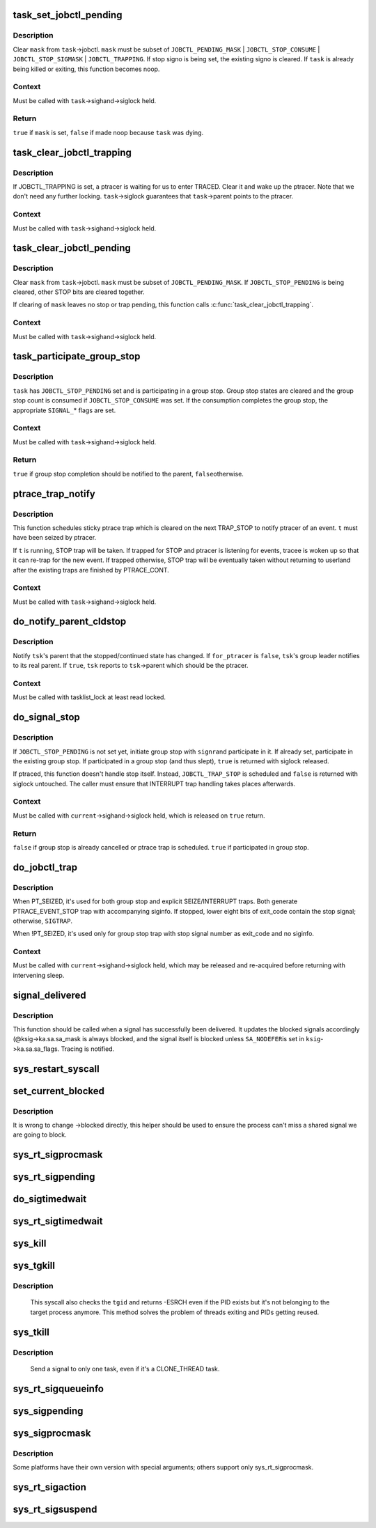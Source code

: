 .. -*- coding: utf-8; mode: rst -*-
.. src-file: kernel/signal.c

.. _`task_set_jobctl_pending`:

task_set_jobctl_pending
=======================

.. c:function:: bool task_set_jobctl_pending(struct task_struct *task, unsigned long mask)

    set jobctl pending bits

    :param struct task_struct \*task:
        target task

    :param unsigned long mask:
        pending bits to set

.. _`task_set_jobctl_pending.description`:

Description
-----------

Clear \ ``mask``\  from \ ``task``\ ->jobctl.  \ ``mask``\  must be subset of
\ ``JOBCTL_PENDING_MASK``\  | \ ``JOBCTL_STOP_CONSUME``\  | \ ``JOBCTL_STOP_SIGMASK``\  |
\ ``JOBCTL_TRAPPING``\ .  If stop signo is being set, the existing signo is
cleared.  If \ ``task``\  is already being killed or exiting, this function
becomes noop.

.. _`task_set_jobctl_pending.context`:

Context
-------

Must be called with \ ``task``\ ->sighand->siglock held.

.. _`task_set_jobctl_pending.return`:

Return
------

\ ``true``\  if \ ``mask``\  is set, \ ``false``\  if made noop because \ ``task``\  was dying.

.. _`task_clear_jobctl_trapping`:

task_clear_jobctl_trapping
==========================

.. c:function:: void task_clear_jobctl_trapping(struct task_struct *task)

    clear jobctl trapping bit

    :param struct task_struct \*task:
        target task

.. _`task_clear_jobctl_trapping.description`:

Description
-----------

If JOBCTL_TRAPPING is set, a ptracer is waiting for us to enter TRACED.
Clear it and wake up the ptracer.  Note that we don't need any further
locking.  \ ``task``\ ->siglock guarantees that \ ``task``\ ->parent points to the
ptracer.

.. _`task_clear_jobctl_trapping.context`:

Context
-------

Must be called with \ ``task``\ ->sighand->siglock held.

.. _`task_clear_jobctl_pending`:

task_clear_jobctl_pending
=========================

.. c:function:: void task_clear_jobctl_pending(struct task_struct *task, unsigned long mask)

    clear jobctl pending bits

    :param struct task_struct \*task:
        target task

    :param unsigned long mask:
        pending bits to clear

.. _`task_clear_jobctl_pending.description`:

Description
-----------

Clear \ ``mask``\  from \ ``task``\ ->jobctl.  \ ``mask``\  must be subset of
\ ``JOBCTL_PENDING_MASK``\ .  If \ ``JOBCTL_STOP_PENDING``\  is being cleared, other
STOP bits are cleared together.

If clearing of \ ``mask``\  leaves no stop or trap pending, this function calls
\ :c:func:`task_clear_jobctl_trapping`\ .

.. _`task_clear_jobctl_pending.context`:

Context
-------

Must be called with \ ``task``\ ->sighand->siglock held.

.. _`task_participate_group_stop`:

task_participate_group_stop
===========================

.. c:function:: bool task_participate_group_stop(struct task_struct *task)

    participate in a group stop

    :param struct task_struct \*task:
        task participating in a group stop

.. _`task_participate_group_stop.description`:

Description
-----------

\ ``task``\  has \ ``JOBCTL_STOP_PENDING``\  set and is participating in a group stop.
Group stop states are cleared and the group stop count is consumed if
\ ``JOBCTL_STOP_CONSUME``\  was set.  If the consumption completes the group
stop, the appropriate \ ``SIGNAL_``\ * flags are set.

.. _`task_participate_group_stop.context`:

Context
-------

Must be called with \ ``task``\ ->sighand->siglock held.

.. _`task_participate_group_stop.return`:

Return
------

\ ``true``\  if group stop completion should be notified to the parent, \ ``false``\ 
otherwise.

.. _`ptrace_trap_notify`:

ptrace_trap_notify
==================

.. c:function:: void ptrace_trap_notify(struct task_struct *t)

    schedule trap to notify ptracer

    :param struct task_struct \*t:
        tracee wanting to notify tracer

.. _`ptrace_trap_notify.description`:

Description
-----------

This function schedules sticky ptrace trap which is cleared on the next
TRAP_STOP to notify ptracer of an event.  \ ``t``\  must have been seized by
ptracer.

If \ ``t``\  is running, STOP trap will be taken.  If trapped for STOP and
ptracer is listening for events, tracee is woken up so that it can
re-trap for the new event.  If trapped otherwise, STOP trap will be
eventually taken without returning to userland after the existing traps
are finished by PTRACE_CONT.

.. _`ptrace_trap_notify.context`:

Context
-------

Must be called with \ ``task``\ ->sighand->siglock held.

.. _`do_notify_parent_cldstop`:

do_notify_parent_cldstop
========================

.. c:function:: void do_notify_parent_cldstop(struct task_struct *tsk, bool for_ptracer, int why)

    notify parent of stopped/continued state change

    :param struct task_struct \*tsk:
        task reporting the state change

    :param bool for_ptracer:
        the notification is for ptracer

    :param int why:
        CLD_{CONTINUED|STOPPED|TRAPPED} to report

.. _`do_notify_parent_cldstop.description`:

Description
-----------

Notify \ ``tsk``\ 's parent that the stopped/continued state has changed.  If
\ ``for_ptracer``\  is \ ``false``\ , \ ``tsk``\ 's group leader notifies to its real parent.
If \ ``true``\ , \ ``tsk``\  reports to \ ``tsk``\ ->parent which should be the ptracer.

.. _`do_notify_parent_cldstop.context`:

Context
-------

Must be called with tasklist_lock at least read locked.

.. _`do_signal_stop`:

do_signal_stop
==============

.. c:function:: bool do_signal_stop(int signr)

    handle group stop for SIGSTOP and other stop signals

    :param int signr:
        signr causing group stop if initiating

.. _`do_signal_stop.description`:

Description
-----------

If \ ``JOBCTL_STOP_PENDING``\  is not set yet, initiate group stop with \ ``signr``\ 
and participate in it.  If already set, participate in the existing
group stop.  If participated in a group stop (and thus slept), \ ``true``\  is
returned with siglock released.

If ptraced, this function doesn't handle stop itself.  Instead,
\ ``JOBCTL_TRAP_STOP``\  is scheduled and \ ``false``\  is returned with siglock
untouched.  The caller must ensure that INTERRUPT trap handling takes
places afterwards.

.. _`do_signal_stop.context`:

Context
-------

Must be called with \ ``current``\ ->sighand->siglock held, which is released
on \ ``true``\  return.

.. _`do_signal_stop.return`:

Return
------

\ ``false``\  if group stop is already cancelled or ptrace trap is scheduled.
\ ``true``\  if participated in group stop.

.. _`do_jobctl_trap`:

do_jobctl_trap
==============

.. c:function:: void do_jobctl_trap( void)

    take care of ptrace jobctl traps

    :param  void:
        no arguments

.. _`do_jobctl_trap.description`:

Description
-----------

When PT_SEIZED, it's used for both group stop and explicit
SEIZE/INTERRUPT traps.  Both generate PTRACE_EVENT_STOP trap with
accompanying siginfo.  If stopped, lower eight bits of exit_code contain
the stop signal; otherwise, \ ``SIGTRAP``\ .

When !PT_SEIZED, it's used only for group stop trap with stop signal
number as exit_code and no siginfo.

.. _`do_jobctl_trap.context`:

Context
-------

Must be called with \ ``current``\ ->sighand->siglock held, which may be
released and re-acquired before returning with intervening sleep.

.. _`signal_delivered`:

signal_delivered
================

.. c:function:: void signal_delivered(struct ksignal *ksig, int stepping)

    :param struct ksignal \*ksig:
        kernel signal struct

    :param int stepping:
        nonzero if debugger single-step or block-step in use

.. _`signal_delivered.description`:

Description
-----------

This function should be called when a signal has successfully been
delivered. It updates the blocked signals accordingly (@ksig->ka.sa.sa_mask
is always blocked, and the signal itself is blocked unless \ ``SA_NODEFER``\ 
is set in \ ``ksig``\ ->ka.sa.sa_flags.  Tracing is notified.

.. _`sys_restart_syscall`:

sys_restart_syscall
===================

.. c:function:: long sys_restart_syscall( void)

    restart a system call

    :param  void:
        no arguments

.. _`set_current_blocked`:

set_current_blocked
===================

.. c:function:: void set_current_blocked(sigset_t *newset)

    change current->blocked mask

    :param sigset_t \*newset:
        new mask

.. _`set_current_blocked.description`:

Description
-----------

It is wrong to change ->blocked directly, this helper should be used
to ensure the process can't miss a shared signal we are going to block.

.. _`sys_rt_sigprocmask`:

sys_rt_sigprocmask
==================

.. c:function:: long sys_rt_sigprocmask(int how, sigset_t __user *nset, sigset_t __user *oset, size_t sigsetsize)

    change the list of currently blocked signals

    :param int how:
        whether to add, remove, or set signals

    :param sigset_t __user \*nset:
        stores pending signals

    :param sigset_t __user \*oset:
        previous value of signal mask if non-null

    :param size_t sigsetsize:
        size of sigset_t type

.. _`sys_rt_sigpending`:

sys_rt_sigpending
=================

.. c:function:: long sys_rt_sigpending(sigset_t __user *uset, size_t sigsetsize)

    examine a pending signal that has been raised while blocked

    :param sigset_t __user \*uset:
        stores pending signals

    :param size_t sigsetsize:
        size of sigset_t type or larger

.. _`do_sigtimedwait`:

do_sigtimedwait
===============

.. c:function:: int do_sigtimedwait(const sigset_t *which, siginfo_t *info, const struct timespec *ts)

    wait for queued signals specified in \ ``which``\ 

    :param const sigset_t \*which:
        queued signals to wait for

    :param siginfo_t \*info:
        if non-null, the signal's siginfo is returned here

    :param const struct timespec \*ts:
        upper bound on process time suspension

.. _`sys_rt_sigtimedwait`:

sys_rt_sigtimedwait
===================

.. c:function:: long sys_rt_sigtimedwait(const sigset_t __user *uthese, siginfo_t __user *uinfo, const struct timespec __user *uts, size_t sigsetsize)

    synchronously wait for queued signals specified in \ ``uthese``\ 

    :param const sigset_t __user \*uthese:
        queued signals to wait for

    :param siginfo_t __user \*uinfo:
        if non-null, the signal's siginfo is returned here

    :param const struct timespec __user \*uts:
        upper bound on process time suspension

    :param size_t sigsetsize:
        size of sigset_t type

.. _`sys_kill`:

sys_kill
========

.. c:function:: long sys_kill(pid_t pid, int sig)

    send a signal to a process

    :param pid_t pid:
        the PID of the process

    :param int sig:
        signal to be sent

.. _`sys_tgkill`:

sys_tgkill
==========

.. c:function:: long sys_tgkill(pid_t tgid, pid_t pid, int sig)

    send signal to one specific thread

    :param pid_t tgid:
        the thread group ID of the thread

    :param pid_t pid:
        the PID of the thread

    :param int sig:
        signal to be sent

.. _`sys_tgkill.description`:

Description
-----------

 This syscall also checks the \ ``tgid``\  and returns -ESRCH even if the PID
 exists but it's not belonging to the target process anymore. This
 method solves the problem of threads exiting and PIDs getting reused.

.. _`sys_tkill`:

sys_tkill
=========

.. c:function:: long sys_tkill(pid_t pid, int sig)

    send signal to one specific task

    :param pid_t pid:
        the PID of the task

    :param int sig:
        signal to be sent

.. _`sys_tkill.description`:

Description
-----------

 Send a signal to only one task, even if it's a CLONE_THREAD task.

.. _`sys_rt_sigqueueinfo`:

sys_rt_sigqueueinfo
===================

.. c:function:: long sys_rt_sigqueueinfo(pid_t pid, int sig, siginfo_t __user *uinfo)

    send signal information to a signal

    :param pid_t pid:
        the PID of the thread

    :param int sig:
        signal to be sent

    :param siginfo_t __user \*uinfo:
        signal info to be sent

.. _`sys_sigpending`:

sys_sigpending
==============

.. c:function:: long sys_sigpending(old_sigset_t __user *set)

    examine pending signals

    :param old_sigset_t __user \*set:
        where mask of pending signal is returned

.. _`sys_sigprocmask`:

sys_sigprocmask
===============

.. c:function:: long sys_sigprocmask(int how, old_sigset_t __user *nset, old_sigset_t __user *oset)

    examine and change blocked signals

    :param int how:
        whether to add, remove, or set signals

    :param old_sigset_t __user \*nset:
        signals to add or remove (if non-null)

    :param old_sigset_t __user \*oset:
        previous value of signal mask if non-null

.. _`sys_sigprocmask.description`:

Description
-----------

Some platforms have their own version with special arguments;
others support only sys_rt_sigprocmask.

.. _`sys_rt_sigaction`:

sys_rt_sigaction
================

.. c:function:: long sys_rt_sigaction(int sig, const struct sigaction __user *act, struct sigaction __user *oact, size_t sigsetsize)

    alter an action taken by a process

    :param int sig:
        signal to be sent

    :param const struct sigaction __user \*act:
        new sigaction

    :param struct sigaction __user \*oact:
        used to save the previous sigaction

    :param size_t sigsetsize:
        size of sigset_t type

.. _`sys_rt_sigsuspend`:

sys_rt_sigsuspend
=================

.. c:function:: long sys_rt_sigsuspend(sigset_t __user *unewset, size_t sigsetsize)

    replace the signal mask for a value with the \ ``unewset``\  value until a signal is received

    :param sigset_t __user \*unewset:
        new signal mask value

    :param size_t sigsetsize:
        size of sigset_t type

.. This file was automatic generated / don't edit.

